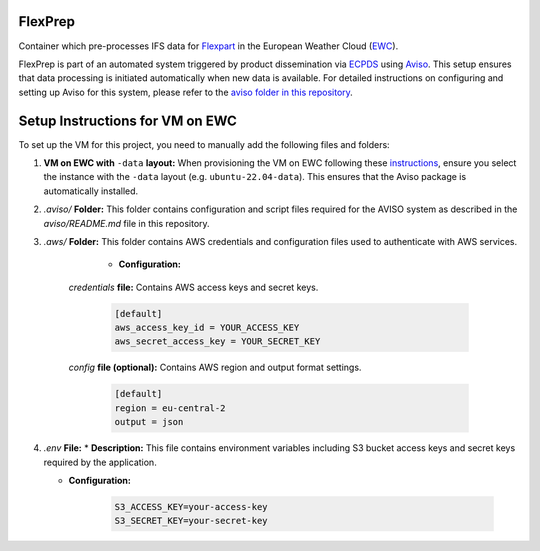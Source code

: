 FlexPrep
========

Container which pre-processes IFS data for `Flexpart <https://www.flexpart.eu/>`_ in the European Weather Cloud (`EWC <https://europeanweather.cloud/>`_).

FlexPrep is part of an automated system triggered by product dissemination via `ECPDS <https://confluence.ecmwf.int/pages/viewpage.action?pageId=228871373>`_ using `Aviso <https://confluence.ecmwf.int/display/EWCLOUDKB/Aviso+Notification+System+on+EWC>`_. This setup ensures that data processing is initiated automatically when new data is available. For detailed instructions on configuring and setting up Aviso for this system, please refer to the `aviso folder in this repository <https://github.com/MeteoSwiss-APN/flexprep/blob/main/aviso/README.md>`_.

Setup Instructions for VM on EWC
================================

To set up the VM for this project, you need to manually add the following files and folders:

1. **VM on EWC with** ``-data`` **layout:** When provisioning the VM on EWC following these `instructions <https://confluence.ecmwf.int/display/EWCLOUDKB/Provision+a+new+instance+-+web>`_, ensure you select the instance with the ``-data`` layout (e.g. ``ubuntu-22.04-data``). This ensures that the Aviso package is automatically installed.

2. `.aviso/` **Folder:** This folder contains configuration and script files required for the AVISO system as described in the `aviso/README.md` file in this repository.

3. `.aws/` **Folder:** This folder contains AWS credentials and configuration files used to authenticate with AWS services.

	* **Configuration:**
    
    `credentials` **file:** Contains AWS access keys and secret keys.

         .. code-block:: ini

            [default]
            aws_access_key_id = YOUR_ACCESS_KEY
            aws_secret_access_key = YOUR_SECRET_KEY

    `config` **file (optional):** Contains AWS region and output format settings.

         .. code-block:: ini

            [default]
            region = eu-central-2
            output = json

4. `.env` **File:**
   * **Description:** This file contains environment variables including S3 bucket access keys and secret keys required by the application.
  
   * **Configuration:**

       .. code-block:: bash

          S3_ACCESS_KEY=your-access-key
          S3_SECRET_KEY=your-secret-key

